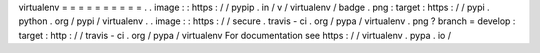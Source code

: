 virtualenv
=
=
=
=
=
=
=
=
=
=
.
.
image
:
:
https
:
/
/
pypip
.
in
/
v
/
virtualenv
/
badge
.
png
:
target
:
https
:
/
/
pypi
.
python
.
org
/
pypi
/
virtualenv
.
.
image
:
:
https
:
/
/
secure
.
travis
-
ci
.
org
/
pypa
/
virtualenv
.
png
?
branch
=
develop
:
target
:
http
:
/
/
travis
-
ci
.
org
/
pypa
/
virtualenv
For
documentation
see
https
:
/
/
virtualenv
.
pypa
.
io
/

